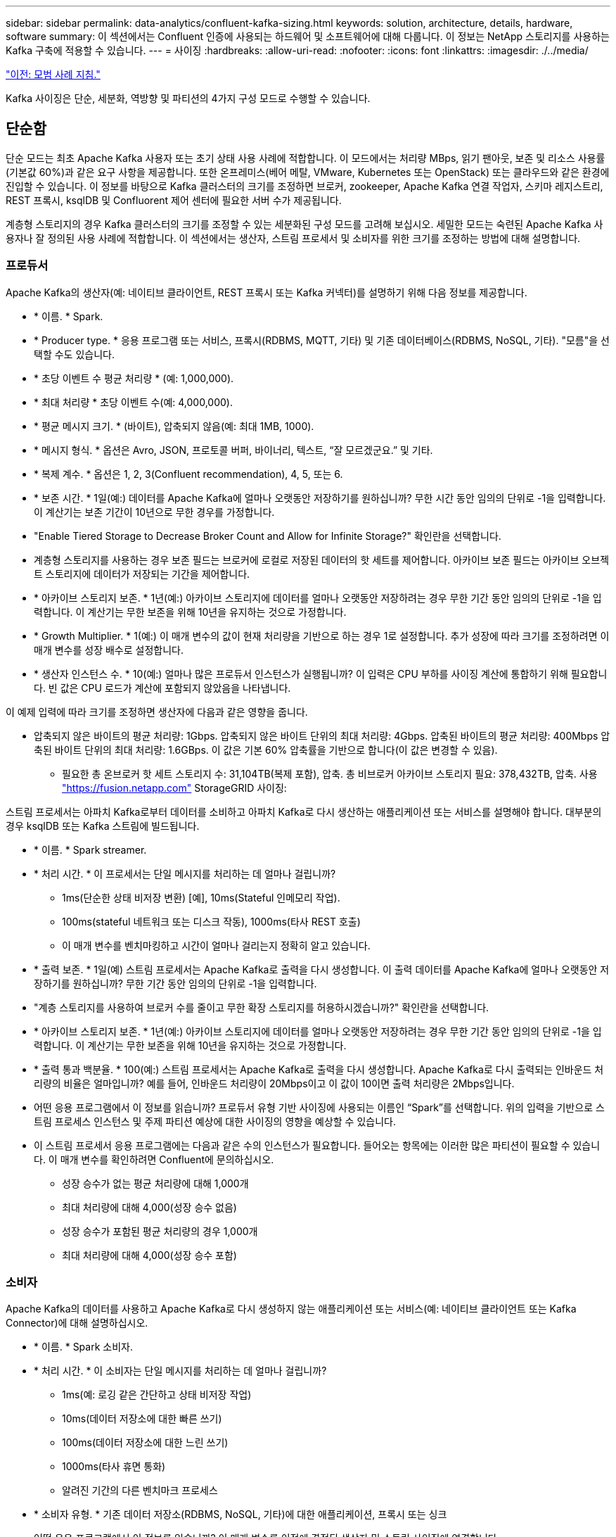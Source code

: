 ---
sidebar: sidebar 
permalink: data-analytics/confluent-kafka-sizing.html 
keywords: solution, architecture, details, hardware, software 
summary: 이 섹션에서는 Confluent 인증에 사용되는 하드웨어 및 소프트웨어에 대해 다룹니다. 이 정보는 NetApp 스토리지를 사용하는 Kafka 구축에 적용할 수 있습니다. 
---
= 사이징
:hardbreaks:
:allow-uri-read: 
:nofooter: 
:icons: font
:linkattrs: 
:imagesdir: ./../media/


link:confluent-kafka-best-practice-guidelines.html["이전: 모범 사례 지침."]

[role="lead"]
Kafka 사이징은 단순, 세분화, 역방향 및 파티션의 4가지 구성 모드로 수행할 수 있습니다.



== 단순함

단순 모드는 최초 Apache Kafka 사용자 또는 초기 상태 사용 사례에 적합합니다. 이 모드에서는 처리량 MBps, 읽기 팬아웃, 보존 및 리소스 사용률(기본값 60%)과 같은 요구 사항을 제공합니다. 또한 온프레미스(베어 메탈, VMware, Kubernetes 또는 OpenStack) 또는 클라우드와 같은 환경에 진입할 수 있습니다. 이 정보를 바탕으로 Kafka 클러스터의 크기를 조정하면 브로커, zookeeper, Apache Kafka 연결 작업자, 스키마 레지스트리, REST 프록시, ksqlDB 및 Confluorent 제어 센터에 필요한 서버 수가 제공됩니다.

계층형 스토리지의 경우 Kafka 클러스터의 크기를 조정할 수 있는 세분화된 구성 모드를 고려해 보십시오. 세밀한 모드는 숙련된 Apache Kafka 사용자나 잘 정의된 사용 사례에 적합합니다. 이 섹션에서는 생산자, 스트림 프로세서 및 소비자를 위한 크기를 조정하는 방법에 대해 설명합니다.



=== 프로듀서

Apache Kafka의 생산자(예: 네이티브 클라이언트, REST 프록시 또는 Kafka 커넥터)를 설명하기 위해 다음 정보를 제공합니다.

* * 이름. * Spark.
* * Producer type. * 응용 프로그램 또는 서비스, 프록시(RDBMS, MQTT, 기타) 및 기존 데이터베이스(RDBMS, NoSQL, 기타). "모름"을 선택할 수도 있습니다.
* * 초당 이벤트 수 평균 처리량 * (예: 1,000,000).
* * 최대 처리량 * 초당 이벤트 수(예: 4,000,000).
* * 평균 메시지 크기. * (바이트), 압축되지 않음(예: 최대 1MB, 1000).
* * 메시지 형식. * 옵션은 Avro, JSON, 프로토콜 버퍼, 바이너리, 텍스트, “잘 모르겠군요.” 및 기타.
* * 복제 계수. * 옵션은 1, 2, 3(Confluent recommendation), 4, 5, 또는 6.
* * 보존 시간. * 1일(예:) 데이터를 Apache Kafka에 얼마나 오랫동안 저장하기를 원하십니까? 무한 시간 동안 임의의 단위로 -1을 입력합니다. 이 계산기는 보존 기간이 10년으로 무한 경우를 가정합니다.
* "Enable Tiered Storage to Decrease Broker Count and Allow for Infinite Storage?" 확인란을 선택합니다.
* 계층형 스토리지를 사용하는 경우 보존 필드는 브로커에 로컬로 저장된 데이터의 핫 세트를 제어합니다. 아카이브 보존 필드는 아카이브 오브젝트 스토리지에 데이터가 저장되는 기간을 제어합니다.
* * 아카이브 스토리지 보존. * 1년(예:) 아카이브 스토리지에 데이터를 얼마나 오랫동안 저장하려는 경우 무한 기간 동안 임의의 단위로 -1을 입력합니다. 이 계산기는 무한 보존을 위해 10년을 유지하는 것으로 가정합니다.
* * Growth Multiplier. * 1(예:) 이 매개 변수의 값이 현재 처리량을 기반으로 하는 경우 1로 설정합니다. 추가 성장에 따라 크기를 조정하려면 이 매개 변수를 성장 배수로 설정합니다.
* * 생산자 인스턴스 수. * 10(예:) 얼마나 많은 프로듀서 인스턴스가 실행됩니까? 이 입력은 CPU 부하를 사이징 계산에 통합하기 위해 필요합니다. 빈 값은 CPU 로드가 계산에 포함되지 않았음을 나타냅니다.


이 예제 입력에 따라 크기를 조정하면 생산자에 다음과 같은 영향을 줍니다.

* 압축되지 않은 바이트의 평균 처리량: 1Gbps. 압축되지 않은 바이트 단위의 최대 처리량: 4Gbps. 압축된 바이트의 평균 처리량: 400Mbps 압축된 바이트 단위의 최대 처리량: 1.6GBps. 이 값은 기본 60% 압축률을 기반으로 합니다(이 값은 변경할 수 있음).
+
** 필요한 총 온브로커 핫 세트 스토리지 수: 31,104TB(복제 포함), 압축. 총 비브로커 아카이브 스토리지 필요: 378,432TB, 압축. 사용 link:https://fusion.netapp.com["https://fusion.netapp.com"^] StorageGRID 사이징:




스트림 프로세서는 아파치 Kafka로부터 데이터를 소비하고 아파치 Kafka로 다시 생산하는 애플리케이션 또는 서비스를 설명해야 합니다. 대부분의 경우 ksqlDB 또는 Kafka 스트림에 빌드됩니다.

* * 이름. * Spark streamer.
* * 처리 시간. * 이 프로세서는 단일 메시지를 처리하는 데 얼마나 걸립니까?
+
** 1ms(단순한 상태 비저장 변환) [예], 10ms(Stateful 인메모리 작업).
** 100ms(stateful 네트워크 또는 디스크 작동), 1000ms(타사 REST 호출)
** 이 매개 변수를 벤치마킹하고 시간이 얼마나 걸리는지 정확히 알고 있습니다.


* * 출력 보존. * 1일(예) 스트림 프로세서는 Apache Kafka로 출력을 다시 생성합니다. 이 출력 데이터를 Apache Kafka에 얼마나 오랫동안 저장하기를 원하십니까? 무한 기간 동안 임의의 단위로 -1을 입력합니다.
* "계층 스토리지를 사용하여 브로커 수를 줄이고 무한 확장 스토리지를 허용하시겠습니까?" 확인란을 선택합니다.
* * 아카이브 스토리지 보존. * 1년(예:) 아카이브 스토리지에 데이터를 얼마나 오랫동안 저장하려는 경우 무한 기간 동안 임의의 단위로 -1을 입력합니다. 이 계산기는 무한 보존을 위해 10년을 유지하는 것으로 가정합니다.
* * 출력 통과 백분율. * 100(예:) 스트림 프로세서는 Apache Kafka로 출력을 다시 생성합니다. Apache Kafka로 다시 출력되는 인바운드 처리량의 비율은 얼마입니까? 예를 들어, 인바운드 처리량이 20Mbps이고 이 값이 10이면 출력 처리량은 2Mbps입니다.
* 어떤 응용 프로그램에서 이 정보를 읽습니까? 프로듀서 유형 기반 사이징에 사용되는 이름인 “Spark”를 선택합니다. 위의 입력을 기반으로 스트림 프로세스 인스턴스 및 주제 파티션 예상에 대한 사이징의 영향을 예상할 수 있습니다.
* 이 스트림 프로세서 응용 프로그램에는 다음과 같은 수의 인스턴스가 필요합니다. 들어오는 항목에는 이러한 많은 파티션이 필요할 수 있습니다. 이 매개 변수를 확인하려면 Confluent에 문의하십시오.
+
** 성장 승수가 없는 평균 처리량에 대해 1,000개
** 최대 처리량에 대해 4,000(성장 승수 없음)
** 성장 승수가 포함된 평균 처리량의 경우 1,000개
** 최대 처리량에 대해 4,000(성장 승수 포함)






=== 소비자

Apache Kafka의 데이터를 사용하고 Apache Kafka로 다시 생성하지 않는 애플리케이션 또는 서비스(예: 네이티브 클라이언트 또는 Kafka Connector)에 대해 설명하십시오.

* * 이름. * Spark 소비자.
* * 처리 시간. * 이 소비자는 단일 메시지를 처리하는 데 얼마나 걸립니까?
+
** 1ms(예: 로깅 같은 간단하고 상태 비저장 작업)
** 10ms(데이터 저장소에 대한 빠른 쓰기)
** 100ms(데이터 저장소에 대한 느린 쓰기)
** 1000ms(타사 휴면 통화)
** 알려진 기간의 다른 벤치마크 프로세스


* * 소비자 유형. * 기존 데이터 저장소(RDBMS, NoSQL, 기타)에 대한 애플리케이션, 프록시 또는 싱크
* 어떤 응용 프로그램에서 이 정보를 읽습니까? 이 매개 변수를 이전에 결정된 생산자 및 스트림 사이징에 연결합니다.


위의 입력 내용에 따라 소비자 인스턴스 및 주제 파티션 추정치에 대한 사이징을 결정해야 합니다. 소비자 응용 프로그램에는 다음과 같은 수의 인스턴스가 필요합니다.

* 평균 처리량에 대해 2,000개, 성장 승수 없음
* 최대 처리량에 대해 8,000개, 성장 승수 없음
* 성장 승수를 포함한 평균 처리량에 대해 2,000개
* 성장 승수를 포함한 최대 처리량에 대해 8,000개


들어오는 주제에는 이 수의 파티션도 필요할 것입니다. 확인하려면 Confluent에 문의하십시오.

생산자, 스트림 프로세서 및 소비자에 대한 요구 사항 외에도 다음과 같은 추가 요구 사항을 제공해야 합니다.

* * 재생성 시간. * 예: 4시간. Apache Kafka 브로커 호스트에 장애가 발생하고 데이터가 손실되며 장애가 발생한 호스트를 대체하기 위해 새 호스트를 프로비저닝하는 경우 이 새 호스트 재구축 속도는 얼마나 빨라야 합니까? 값을 알 수 없는 경우 이 매개 변수를 비워 둡니다.
* * 리소스 활용률 목표(백분율) * 예: 60. 평균 처리량 중에 호스트를 얼마나 활용하기를 원하십니까? Confluent는 Confluent 셀프 밸런싱 클러스터를 사용하고 있지 않는 한 60%의 사용률을 권장합니다. 이 경우 활용률이 더 높을 수 있습니다.




=== 환경에 대해 설명하십시오

* * 클러스터가 어떤 환경에서 실행됩니까? * Amazon Web Services, Microsoft Azure, Google 클라우드 플랫폼, 베어 메탈 온프레미스, VMware 온프레미스, 사내에 OpenStack 또는 온프레미스에 Kubernates가 있습니까?
* * 호스트 세부 정보. * 코어 수: 48(예:), 네트워크 카드 유형(10GbE, 40GbE, 16GbE, 1GbE 또는 다른 유형).
* * 스토리지 볼륨. * 호스트: 12(예:) 호스트당 지원되는 하드 드라이브 또는 SSD 수는 몇 개입니까? Confluent는 호스트당 12개의 하드 드라이브를 권장합니다.
* * 스토리지 용량/볼륨(GB). * 1000(예:) 단일 볼륨에서 몇 기가바이트의 스토리지를 저장할 수 있습니까? Confluent에서는 1TB 디스크를 권장합니다.
* * 스토리지 구성. * 스토리지 볼륨은 어떻게 구성됩니까? Confluent는 Raid10에서 모든 Confluent 기능을 이용할 것을 권장합니다. JBOD, SAN, RAID 1, RAID 0, RAID 5, 및 기타 유형도 지원됩니다.
* * 단일 볼륨 처리량(Mbps). * 125(예:) 단일 스토리지 볼륨이 초당 메가바이트 단위로 읽거나 쓸 수 있는 속도는 얼마나 됩니까? Confluent는 일반적으로 125MBps 처리량의 표준 하드 드라이브를 권장합니다.
* * 메모리 용량(GB). * 64(예:)


환경 변수를 결정한 후 클러스터 크기를 선택합니다. 위에 표시된 예시 매개 변수를 토대로 Confluent Kafka에 대한 다음 사이징을 결정했습니다.

* * 아파치 Kafka. * 브로커 수: 22. 클러스터가 스토리지에 바인딩되어 있습니다. 호스트 수를 줄이고 무한 스토리지를 허용하도록 계층형 스토리지를 설정하는 것이 좋습니다.
* * Apache ZooKeeper. * Count:5; Apache Kafka Connect 작업자: Count:2; Schema Registry: Count:2; REST Proxy: Count:2; ksqlDB:Count:2; Confluorent Control Center: Count:1.


사용 사례를 염두에 두고 플랫폼 팀에 리버스 모드를 사용합니다. 파티션 모드를 사용하여 단일 항목에 필요한 파티션 수를 계산합니다. 을 참조하십시오 https://[] 역 및 파티션 모드에 따른 크기 조정.

link:confluent-kafka-conclusion.html["다음: 결론."]
